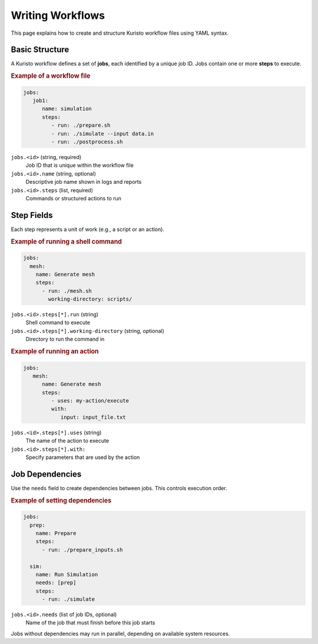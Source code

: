 Writing Workflows
=================

This page explains how to create and structure Kuristo workflow files using YAML syntax.

Basic Structure
---------------

A Kuristo workflow defines a set of **jobs**, each identified by a unique job ID.
Jobs contain one or more **steps** to execute.

.. rubric:: Example of a workflow file

.. code-block:: yaml

   jobs:
      job1:
         name: simulation
         steps:
            - run: ./prepare.sh
            - run: ./simulate --input data.in
            - run: ./postprocess.sh

``jobs.<id>`` (string, required)
   Job ID that is unique within the workflow file

``jobs.<id>.name`` (string, optional)
   Descriptive job name shown in logs and reports

``jobs.<id>.steps`` (list, required)
   Commands or structured actions to run

Step Fields
-----------

Each step represents a unit of work (e.g., a script or an action).

.. rubric:: Example of running a shell command

.. code-block:: yaml

   jobs:
     mesh:
       name: Generate mesh
       steps:
         - run: ./mesh.sh
           working-directory: scripts/

``jobs.<id>.steps[*].run`` (string)
   Shell command to execute

``jobs.<id>.steps[*].working-directory`` (string, optional)
   Directory to run the command in

.. rubric:: Example of running an action

.. code-block:: yaml

   jobs:
      mesh:
         name: Generate mesh
         steps:
            - uses: my-action/execute
            with:
               input: input_file.txt

``jobs.<id>.steps[*].uses`` (string)
   The name of the action to execute

``jobs.<id>.steps[*].with:``
   Specify parameters that are used by the action

Job Dependencies
----------------

Use the ``needs`` field to create dependencies between jobs. This controls execution order.

.. rubric:: Example of setting dependencies

.. code-block:: yaml

   jobs:
     prep:
       name: Prepare
       steps:
         - run: ./prepare_inputs.sh

     sim:
       name: Run Simulation
       needs: [prep]
       steps:
         - run: ./simulate

``jobs.<id>.needs`` (list of job IDs, optional)
   Name of the job that must finish before this job starts

Jobs without dependencies may run in parallel, depending on available system resources.
